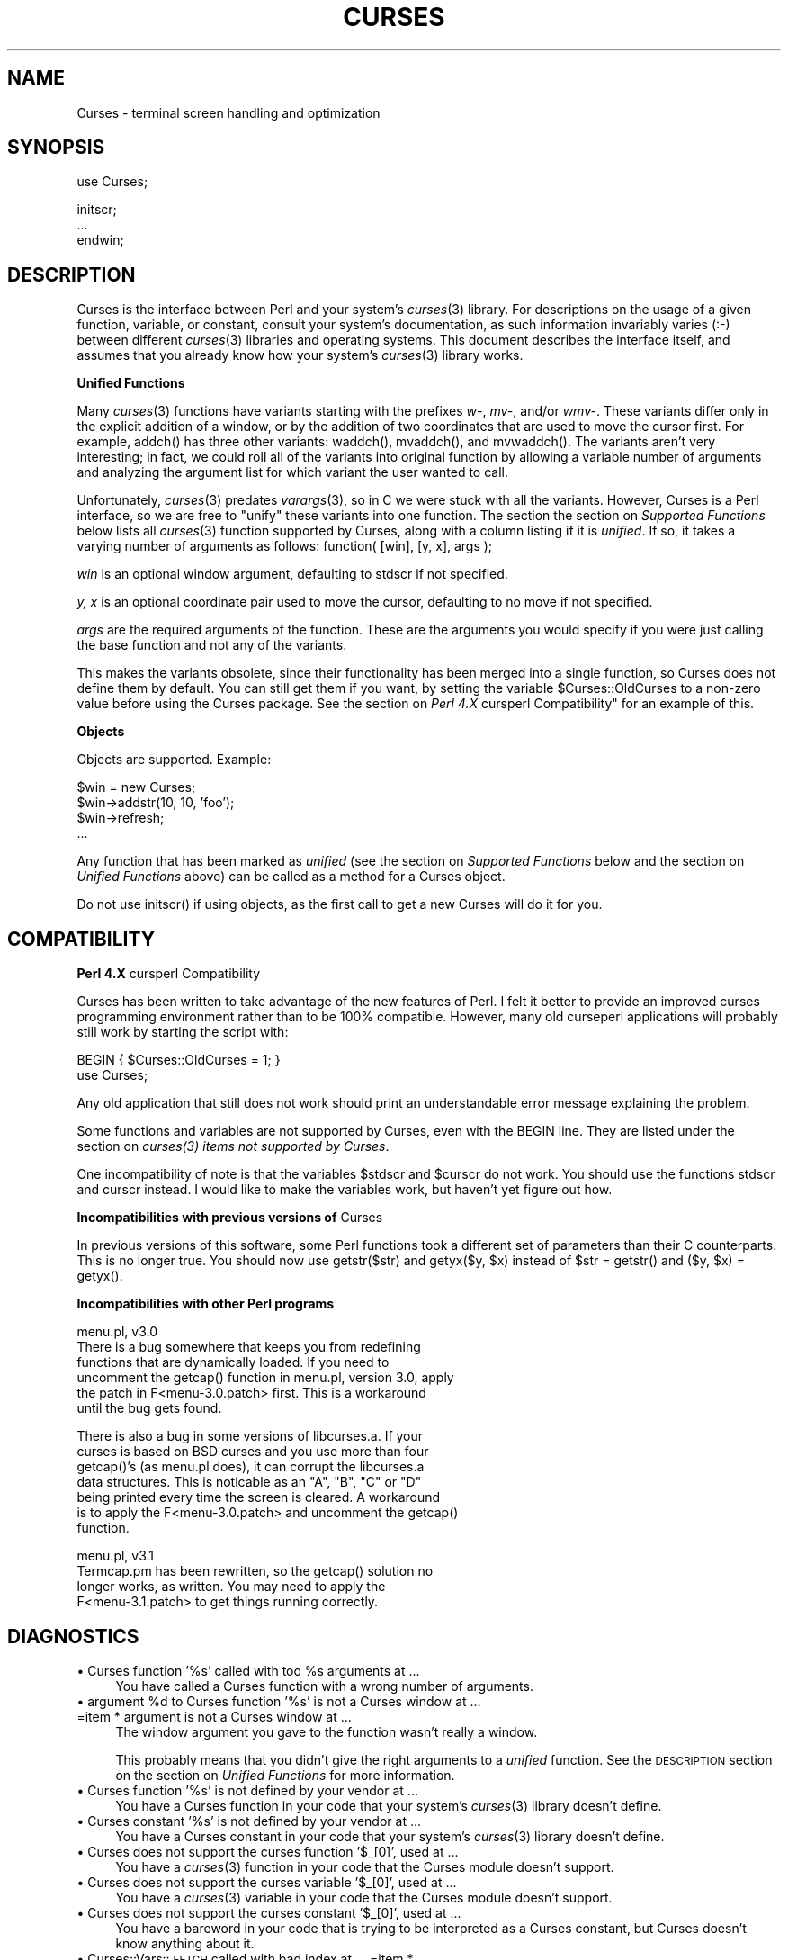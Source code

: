 .rn '' }`
''' $RCSfile$$Revision$$Date$
'''
''' $Log$
'''
.de Sh
.br
.if t .Sp
.ne 5
.PP
\fB\\$1\fR
.PP
..
.de Sp
.if t .sp .5v
.if n .sp
..
.de Ip
.br
.ie \\n(.$>=3 .ne \\$3
.el .ne 3
.IP "\\$1" \\$2
..
.de Vb
.ft CW
.nf
.ne \\$1
..
.de Ve
.ft R

.fi
..
'''
'''
'''     Set up \*(-- to give an unbreakable dash;
'''     string Tr holds user defined translation string.
'''     Bell System Logo is used as a dummy character.
'''
.tr \(*W-|\(bv\*(Tr
.ie n \{\
.ds -- \(*W-
.ds PI pi
.if (\n(.H=4u)&(1m=24u) .ds -- \(*W\h'-12u'\(*W\h'-12u'-\" diablo 10 pitch
.if (\n(.H=4u)&(1m=20u) .ds -- \(*W\h'-12u'\(*W\h'-8u'-\" diablo 12 pitch
.ds L" ""
.ds R" ""
.ds L' '
.ds R' '
'br\}
.el\{\
.ds -- \(em\|
.tr \*(Tr
.ds L" ``
.ds R" ''
.ds L' `
.ds R' '
.ds PI \(*p
'br\}
.\"	If the F register is turned on, we'll generate
.\"	index entries out stderr for the following things:
.\"		TH	Title 
.\"		SH	Header
.\"		Sh	Subsection 
.\"		Ip	Item
.\"		X<>	Xref  (embedded
.\"	Of course, you have to process the output yourself
.\"	in some meaninful fashion.
.if \nF \{
.de IX
.tm Index:\\$1\t\\n%\t"\\$2"
..
.nr % 0
.rr F
.\}
.TH CURSES 1 "perl 5.003, patch 93" "28/Mar/95" "User Contributed Perl Documentation"
.IX Title "CURSES 1"
.UC
.IX Name "Curses - terminal screen handling and optimization"
.if n .hy 0
.if n .na
.ds C+ C\v'-.1v'\h'-1p'\s-2+\h'-1p'+\s0\v'.1v'\h'-1p'
.de CQ          \" put $1 in typewriter font
.ft CW
'if n "\c
'if t \\&\\$1\c
'if n \\&\\$1\c
'if n \&"
\\&\\$2 \\$3 \\$4 \\$5 \\$6 \\$7
'.ft R
..
.\" @(#)ms.acc 1.5 88/02/08 SMI; from UCB 4.2
.	\" AM - accent mark definitions
.bd B 3
.	\" fudge factors for nroff and troff
.if n \{\
.	ds #H 0
.	ds #V .8m
.	ds #F .3m
.	ds #[ \f1
.	ds #] \fP
.\}
.if t \{\
.	ds #H ((1u-(\\\\n(.fu%2u))*.13m)
.	ds #V .6m
.	ds #F 0
.	ds #[ \&
.	ds #] \&
.\}
.	\" simple accents for nroff and troff
.if n \{\
.	ds ' \&
.	ds ` \&
.	ds ^ \&
.	ds , \&
.	ds ~ ~
.	ds ? ?
.	ds ! !
.	ds /
.	ds q
.\}
.if t \{\
.	ds ' \\k:\h'-(\\n(.wu*8/10-\*(#H)'\'\h"|\\n:u"
.	ds ` \\k:\h'-(\\n(.wu*8/10-\*(#H)'\`\h'|\\n:u'
.	ds ^ \\k:\h'-(\\n(.wu*10/11-\*(#H)'^\h'|\\n:u'
.	ds , \\k:\h'-(\\n(.wu*8/10)',\h'|\\n:u'
.	ds ~ \\k:\h'-(\\n(.wu-\*(#H-.1m)'~\h'|\\n:u'
.	ds ? \s-2c\h'-\w'c'u*7/10'\u\h'\*(#H'\zi\d\s+2\h'\w'c'u*8/10'
.	ds ! \s-2\(or\s+2\h'-\w'\(or'u'\v'-.8m'.\v'.8m'
.	ds / \\k:\h'-(\\n(.wu*8/10-\*(#H)'\z\(sl\h'|\\n:u'
.	ds q o\h'-\w'o'u*8/10'\s-4\v'.4m'\z\(*i\v'-.4m'\s+4\h'\w'o'u*8/10'
.\}
.	\" troff and (daisy-wheel) nroff accents
.ds : \\k:\h'-(\\n(.wu*8/10-\*(#H+.1m+\*(#F)'\v'-\*(#V'\z.\h'.2m+\*(#F'.\h'|\\n:u'\v'\*(#V'
.ds 8 \h'\*(#H'\(*b\h'-\*(#H'
.ds v \\k:\h'-(\\n(.wu*9/10-\*(#H)'\v'-\*(#V'\*(#[\s-4v\s0\v'\*(#V'\h'|\\n:u'\*(#]
.ds _ \\k:\h'-(\\n(.wu*9/10-\*(#H+(\*(#F*2/3))'\v'-.4m'\z\(hy\v'.4m'\h'|\\n:u'
.ds . \\k:\h'-(\\n(.wu*8/10)'\v'\*(#V*4/10'\z.\v'-\*(#V*4/10'\h'|\\n:u'
.ds 3 \*(#[\v'.2m'\s-2\&3\s0\v'-.2m'\*(#]
.ds o \\k:\h'-(\\n(.wu+\w'\(de'u-\*(#H)/2u'\v'-.3n'\*(#[\z\(de\v'.3n'\h'|\\n:u'\*(#]
.ds d- \h'\*(#H'\(pd\h'-\w'~'u'\v'-.25m'\f2\(hy\fP\v'.25m'\h'-\*(#H'
.ds D- D\\k:\h'-\w'D'u'\v'-.11m'\z\(hy\v'.11m'\h'|\\n:u'
.ds th \*(#[\v'.3m'\s+1I\s-1\v'-.3m'\h'-(\w'I'u*2/3)'\s-1o\s+1\*(#]
.ds Th \*(#[\s+2I\s-2\h'-\w'I'u*3/5'\v'-.3m'o\v'.3m'\*(#]
.ds ae a\h'-(\w'a'u*4/10)'e
.ds Ae A\h'-(\w'A'u*4/10)'E
.ds oe o\h'-(\w'o'u*4/10)'e
.ds Oe O\h'-(\w'O'u*4/10)'E
.	\" corrections for vroff
.if v .ds ~ \\k:\h'-(\\n(.wu*9/10-\*(#H)'\s-2\u~\d\s+2\h'|\\n:u'
.if v .ds ^ \\k:\h'-(\\n(.wu*10/11-\*(#H)'\v'-.4m'^\v'.4m'\h'|\\n:u'
.	\" for low resolution devices (crt and lpr)
.if \n(.H>23 .if \n(.V>19 \
\{\
.	ds : e
.	ds 8 ss
.	ds v \h'-1'\o'\(aa\(ga'
.	ds _ \h'-1'^
.	ds . \h'-1'.
.	ds 3 3
.	ds o a
.	ds d- d\h'-1'\(ga
.	ds D- D\h'-1'\(hy
.	ds th \o'bp'
.	ds Th \o'LP'
.	ds ae ae
.	ds Ae AE
.	ds oe oe
.	ds Oe OE
.\}
.rm #[ #] #H #V #F C
.SH "NAME"
.IX Header "NAME"
Curses \- terminal screen handling and optimization
.SH "SYNOPSIS"
.IX Header "SYNOPSIS"
.PP
.Vb 1
\&    use Curses;
.Ve
.Vb 3
\&    initscr;
\&    ...
\&    endwin;
.Ve
.SH "DESCRIPTION"
.IX Header "DESCRIPTION"
\f(CWCurses\fR is the interface between Perl and your system's \fIcurses\fR\|(3)
library.  For descriptions on the usage of a given function, variable,
or constant, consult your system's documentation, as such information
invariably varies (:\-) between different \fIcurses\fR\|(3) libraries and
operating systems.  This document describes the interface itself, and
assumes that you already know how your system's \fIcurses\fR\|(3) library
works.
.Sh "Unified Functions"
.IX Subsection "Unified Functions"
Many \fIcurses\fR\|(3) functions have variants starting with the prefixes
\fIw-\fR, \fImv-\fR, and/or \fIwmv-\fR.  These variants differ only in the
explicit addition of a window, or by the addition of two coordinates
that are used to move the cursor first.  For example, \f(CWaddch()\fR has
three other variants: \f(CWwaddch()\fR, \f(CWmvaddch()\fR, and \f(CWmvwaddch()\fR.
The variants aren't very interesting; in fact, we could roll all of
the variants into original function by allowing a variable number
of arguments and analyzing the argument list for which variant the
user wanted to call.
.PP
Unfortunately, \fIcurses\fR\|(3) predates \fIvarargs\fR\|(3), so in C we were stuck
with all the variants.  However, \f(CWCurses\fR is a Perl interface, so we
are free to \*(L"unify\*(R" these variants into one function.  The section
the section on \fISupported Functions\fR below lists all \fIcurses\fR\|(3) function supported
by \f(CWCurses\fR, along with a column listing if it is \fIunified\fR.  If
so, it takes a varying number of arguments as follows:
\f(CWfunction( [win], [y, x], args );\fR
.Sp
\fIwin\fR is an optional window argument, defaulting to \f(CWstdscr\fR if not
specified.
.Sp
\fIy, x\fR is an optional coordinate pair used to move the cursor,
defaulting to no move if not specified.
.Sp
\fIargs\fR are the required arguments of the function.  These are the
arguments you would specify if you were just calling the base function
and not any of the variants.
.PP
This makes the variants obsolete, since their functionality has been
merged into a single function, so \f(CWCurses\fR does not define them by
default.  You can still get them if you want, by setting the
variable \f(CW$Curses::OldCurses\fR to a non-zero value before using the
\f(CWCurses\fR package.  See the section on \fIPerl 4.X \f(CWcursperl\fR Compatibility\*(R"\fR
for an example of this.
.Sh "Objects"
.IX Subsection "Objects"
Objects are supported.  Example:
.PP
.Vb 4
\&    $win = new Curses;
\&    $win->addstr(10, 10, 'foo');
\&    $win->refresh;
\&    ...
.Ve
Any function that has been marked as \fIunified\fR (see
the section on \fISupported Functions\fR below and the section on \fIUnified Functions\fR above)
can be called as a method for a Curses object. 
.PP
Do not use \f(CWinitscr()\fR if using objects, as the first call to get
a \f(CWnew Curses\fR will do it for you.
.SH "COMPATIBILITY"
.IX Header "COMPATIBILITY"
.Sh "Perl 4.X \f(CWcursperl\fR Compatibility"
.IX Subsection "Perl 4.X \f(CWcursperl\fR Compatibility"
\f(CWCurses\fR has been written to take advantage of the new features of
Perl.  I felt it better to provide an improved curses programming
environment rather than to be 100% compatible.  However, many old
\f(CWcurseperl\fR applications will probably still work by starting the
script with:
.PP
.Vb 2
\&    BEGIN { $Curses::OldCurses = 1; }
\&    use Curses;
.Ve
Any old application that still does not work should print an
understandable error message explaining the problem.
.PP
Some functions and variables are not supported by \f(CWCurses\fR, even with
the \f(CWBEGIN\fR line.  They are listed under
the section on \fIcurses(3) items not supported by Curses\fR.
.PP
One incompatibility of note is that the variables \f(CW$stdscr\fR and
\f(CW$curscr\fR do not work.  You should use the functions \f(CWstdscr\fR and
\f(CWcurscr\fR instead.  I would like to make the variables work, but
haven't yet figure out how.
.Sh "Incompatibilities with previous versions of \f(CWCurses\fR"
.IX Subsection "Incompatibilities with previous versions of \f(CWCurses\fR"
In previous versions of this software, some Perl functions took a
different set of parameters than their C counterparts.  This is no
longer true.  You should now use \f(CWgetstr($str)\fR and \f(CWgetyx($y, $x)\fR
instead of \f(CW$str = getstr()\fR and \f(CW($y, $x) = getyx()\fR.
.Sh "Incompatibilities with other Perl programs"
.IX Subsection "Incompatibilities with other Perl programs"
.PP
.Vb 6
\&    menu.pl, v3.0
\&        There is a bug somewhere that keeps you from redefining
\&        functions that are dynamically loaded.  If you need to
\&        uncomment the getcap() function in menu.pl, version 3.0, apply
\&        the patch in F<menu-3.0.patch> first.  This is a workaround
\&        until the bug gets found.
.Ve
.Vb 7
\&        There is also a bug in some versions of libcurses.a.  If your
\&        curses is based on BSD curses and you use more than four
\&        getcap()'s (as menu.pl does), it can corrupt the libcurses.a
\&        data structures.  This is noticable as an "A", "B", "C" or "D"
\&        being printed every time the screen is cleared.  A workaround
\&        is to apply the F<menu-3.0.patch> and uncomment the getcap()
\&        function.
.Ve
.Vb 4
\&    menu.pl, v3.1
\&        Termcap.pm has been rewritten, so the getcap() solution no
\&        longer works, as written.  You may need to apply the
\&        F<menu-3.1.patch> to get things running correctly.
.Ve
.SH "DIAGNOSTICS"
.IX Header "DIAGNOSTICS"
.Ip "\(bu Curses function \*(L'%s\*(R' called with too %s arguments at ..." 4
.IX Item "\(bu Curses function \*(L'%s\*(R' called with too %s arguments at ..."
You have called a \f(CWCurses\fR function with a wrong number of
arguments.
.Ip "\(bu argument %d to Curses function \*(L'%s\*(R' is not a Curses window at ... =item * argument is not a Curses window at ..." 4
.IX Item "\(bu argument %d to Curses function \*(L'%s\*(R' is not a Curses window at ... =item * argument is not a Curses window at ..."
The window argument you gave to the function wasn't really a window.
.Sp
This probably means that you didn't give the right arguments to a
\fIunified\fR function.  See the \s-1DESCRIPTION\s0 section on the section on \fIUnified
Functions\fR for more information.
.Ip "\(bu Curses function \*(L'%s\*(R' is not defined by your vendor at ..." 4
.IX Item "\(bu Curses function \*(L'%s\*(R' is not defined by your vendor at ..."
You have a \f(CWCurses\fR function in your code that your system's \fIcurses\fR\|(3)
library doesn't define.
.Ip "\(bu Curses constant \*(L'%s\*(R' is not defined by your vendor at ..." 4
.IX Item "\(bu Curses constant \*(L'%s\*(R' is not defined by your vendor at ..."
You have a \f(CWCurses\fR constant in your code that your system's \fIcurses\fR\|(3)
library doesn't define.
.Ip "\(bu Curses does not support the curses function \*(L'$_[0]\*(R', used at ..." 4
.IX Item "\(bu Curses does not support the curses function \*(L'$_[0]\*(R', used at ..."
You have a \fIcurses\fR\|(3) function in your code that the \f(CWCurses\fR module
doesn't support.
.Ip "\(bu Curses does not support the curses variable \*(L'$_[0]\*(R', used at ..." 4
.IX Item "\(bu Curses does not support the curses variable \*(L'$_[0]\*(R', used at ..."
You have a \fIcurses\fR\|(3) variable in your code that the \f(CWCurses\fR module
doesn't support.
.Ip "\(bu Curses does not support the curses constant \*(L'$_[0]\*(R', used at ..." 4
.IX Item "\(bu Curses does not support the curses constant \*(L'$_[0]\*(R', used at ..."
You have a bareword in your code that is trying to be interpreted as
a \f(CWCurses\fR constant, but \f(CWCurses\fR doesn't know anything about it.
.Ip "\(bu Curses::Vars::\s-1FETCH\s0 called with bad index at ... =item * Curses::Vars::\s-1STORE\s0 called with bad index at ..." 4
.IX Item "\(bu Curses::Vars::\s-1FETCH\s0 called with bad index at ... =item * Curses::Vars::\s-1STORE\s0 called with bad index at ..."
You've been playing with the \f(CWtie\fR interface to the \f(CWCurses\fR
variables.  Don't do that.  :\-)
.Ip "\(bu Anything else" 4
.IX Item "\(bu Anything else"
Check out the \fIperldiag\fR man page to see if the error is in there.
.SH "BUGS"
.IX Header "BUGS"
The functions \f(CWstdscr\fR and \f(CWcurscr\fR should be \f(CW$stdscr\fR and \f(CW$curscr\fR.
I can't figure out if this is \f(CWCurses\fR\*(R' fault or Perl's.
.PP
Probably many more.
.SH "AUTHOR"
.IX Header "AUTHOR"
William Setzer <William_Setzer@ncsu.edu>
.SH "SYNOPSIS OF PERL CURSES SUPPORT"
.IX Header "SYNOPSIS OF PERL CURSES SUPPORT"
.Sh "Supported Functions"
.IX Subsection "Supported Functions"
.PP
.Vb 139
\&        Supported     Unified?          Supported via $OldCurses[*]
\&        ---------     --------          ------------------------
\&        addch           Yes             waddch mvaddch mvwaddch
\&        addchnstr       Yes             waddchnstr mvaddchnstr mvwaddchnstr
\&        addchstr        Yes             waddchstr mvaddchstr mvwaddchstr
\&        addnstr         Yes             waddnstr mvaddnstr mvwaddnstr
\&        addstr          Yes             waddstr mvaddstr mvwaddstr
\&        attroff         Yes             wattroff
\&        attron          Yes             wattron
\&        attrset         Yes             wattrset
\&        baudrate        No
\&        beep            No
\&        bkgd            Yes             wbkgd
\&        bkgdset         Yes             wbkgdset
\&        border          Yes             wborder
\&        box             Yes
\&        can_change_color No
\&        cbreak          No
\&        clear           Yes             wclear
\&        clearok         Yes
\&        clrtobot        Yes             wclrtobot
\&        clrtoeol        Yes             wclrtoeol
\&        color_content   No
\&        COLOR_PAIR      No
\&        copywin         No
\&        delch           Yes             wdelch mvdelch mvwdelch
\&        deleteln        Yes             wdeleteln
\&        delwin          Yes
\&        derwin          Yes
\&        doupdate        No
\&        echo            No
\&        echochar        Yes             wechochar
\&        endwin          No
\&        erase           Yes             werase
\&        erasechar       No
\&        flash           No
\&        flushinp        No
\&        flusok          Yes
\&        getattrs        Yes
\&        getbegyx        Yes
\&        getbkgd         Yes
\&        getcap          No
\&        getch           Yes             wgetch mvgetch mvwgetch
\&        getmaxyx        Yes
\&        getnstr         Yes             wgetnstr mvgetnstr mvwgetnstr
\&        getparyx        Yes
\&        getstr          Yes             wgetstr mvgetstr mvwgetstr
\&        gettmode        No
\&        getyx           Yes
\&        halfdelay       No
\&        has_colors      No
\&        has_ic          No
\&        has_il          No
\&        hline           Yes             whline
\&        idcok           Yes
\&        idlok           Yes
\&        immedok         Yes
\&        inch            Yes             winch mvinch mvwinch
\&        inchnstr        Yes             winchnstr mvinchnstr mvwinchnstr
\&        inchstr         Yes             winchstr mvinchstr mvwinchstr
\&        init_color      No
\&        init_pair       No
\&        initscr         No
\&        innstr          Yes             winnstr mvinnstr mvwinnstr
\&        insch           Yes             winsch mvinsch mvwinsch
\&        insdelln        Yes             winsdelln
\&        insertln        Yes             winsertln
\&        insnstr         Yes             winsnstr mvinsnstr mvwinsnstr
\&        insstr          Yes             winsstr mvinsstr mvwinsstr
\&        instr           Yes             winstr mvinstr mvwinstr
\&        intrflush       Yes
\&        is_linetouched  Yes
\&        is_wintouched   Yes
\&        isendwin        No
\&        keyname         No
\&        keypad          Yes
\&        killchar        No
\&        leaveok         Yes
\&        longname        No
\&        meta            Yes
\&        move            Yes             wmove
\&        mvcur           No
\&        mvwin           Yes
\&        newpad          No
\&        newwin          No
\&        nl              No
\&        nocbreak        No
\&        nodelay         Yes
\&        noecho          No
\&        nonl            No
\&        noqiflush       No
\&        noraw           No
\&        notimeout       Yes
\&        noutrefresh     Yes             wnoutrefresh
\&        overlay         No
\&        overwrite       No
\&        pair_content    No
\&        PAIR_NUMBER     No
\&        pechochar       No
\&        pnoutrefresh    No
\&        prefresh        No
\&        qiflush         No
\&        raw             No
\&        refresh         Yes             wrefresh
\&        resetty         No
\&        savetty         No
\&        scrl            Yes             wscrl
\&        scroll          Yes
\&        scrollok        Yes
\&        setscrreg       Yes             wsetscrreg
\&        setterm         No
\&        slk_clear       No
\&        slk_init        No
\&        slk_label       No
\&        slk_noutrefresh No
\&        slk_refresh     No
\&        slk_restore     No
\&        slk_set         No
\&        slk_touch       No
\&        standend        Yes             wstandend
\&        standout        Yes             wstandout
\&        start_color     No
\&        subpad          No
\&        subwin          Yes
\&        syncok          Yes
\&        timeout         Yes             wtimeout
\&        touchline       Yes
\&        touchln         Yes             wtouchln
\&        touchoverlap    No
\&        touchwin        Yes
\&        typeahead       No
\&        unctrl          No
\&        ungetch         No
\&        vline           Yes             wvline
\&        
\&[*] To use any functions in this column, the variable
\&C<$Curses::OldCurses> must be set to a non-zero value before using the
\&C<Curses> package.  See L<"Perl 4.X cursperl Compatibility"> for an
\&example of this.
.Ve
.Sh "Supported Variables 	 	\s-1LINES\s0		\s-1COLS\s0 	 =head2 Supported Constants 	 	\s-1OK\s0		\s-1ERR\s0 	 	\s-1ACS_BLOCK\s0	\s-1ACS_BOARD\s0	\s-1ACS_BTEE\s0	\s-1ACS_BULLET\s0 	\s-1ACS_CKBOARD\s0	\s-1ACS_DARROW\s0	\s-1ACS_DEGREE\s0	\s-1ACS_DIAMOND\s0 	\s-1ACS_HLINE\s0	\s-1ACS_LANTERN\s0	\s-1ACS_LARROW\s0	\s-1ACS_LLCORNER\s0 	\s-1ACS_LRCORNER\s0	\s-1ACS_LTEE\s0	\s-1ACS_PLMINUS\s0	\s-1ACS_PLUS\s0 	\s-1ACS_RARROW\s0	\s-1ACS_RTEE\s0	\s-1ACS_S1\s0		\s-1ACS_S9\s0 	\s-1ACS_TTEE\s0	\s-1ACS_UARROW\s0	\s-1ACS_ULCORNER\s0	\s-1ACS_URCORNER\s0 	\s-1ACS_VLINE\s0 	 	A_ALTCHARSET	A_ATTRIBUTES	A_BLINK		A_BOLD 	A_CHARTEXT	A_COLOR		A_DIM		A_INVIS 	A_NORMAL	A_PROTECT	A_REVERSE	A_STANDOUT 	A_UNDERLINE 	 	\s-1COLOR_BLACK\s0	\s-1COLOR_BLUE\s0	\s-1COLOR_CYAN\s0	\s-1COLOR_GREEN\s0 	\s-1COLOR_MAGENTA\s0	\s-1COLOR_RED\s0	\s-1COLOR_WHITE\s0	\s-1COLOR_YELLOW\s0 	 	\s-1KEY_A1\s0		\s-1KEY_A3\s0		\s-1KEY_B2\s0		\s-1KEY_BACKSPACE\s0 	\s-1KEY_BEG\s0		\s-1KEY_BREAK\s0	\s-1KEY_BTAB\s0	\s-1KEY_C1\s0 	\s-1KEY_C3\s0		\s-1KEY_CANCEL\s0	\s-1KEY_CATAB\s0	\s-1KEY_CLEAR\s0 	\s-1KEY_CLOSE\s0	\s-1KEY_COMMAND\s0	\s-1KEY_COPY\s0	\s-1KEY_CREATE\s0 	\s-1KEY_CTAB\s0	\s-1KEY_DC\s0		\s-1KEY_DL\s0		\s-1KEY_DOWN\s0 	\s-1KEY_EIC\s0		\s-1KEY_END\s0		\s-1KEY_ENTER\s0	\s-1KEY_EOL\s0 	\s-1KEY_EOS\s0		\s-1KEY_EXIT\s0	\s-1KEY_F0\s0		\s-1KEY_FIND\s0 	\s-1KEY_HELP\s0	\s-1KEY_HOME\s0	\s-1KEY_IC\s0		\s-1KEY_IL\s0 	\s-1KEY_LEFT\s0	\s-1KEY_LL\s0		\s-1KEY_MARK\s0	\s-1KEY_MAX\s0 	\s-1KEY_MESSAGE\s0	\s-1KEY_MIN\s0		\s-1KEY_MOVE\s0	\s-1KEY_NEXT\s0 	\s-1KEY_NPAGE\s0	\s-1KEY_OPEN\s0	\s-1KEY_OPTIONS\s0	\s-1KEY_PPAGE\s0 	\s-1KEY_PREVIOUS\s0	\s-1KEY_PRINT\s0	\s-1KEY_REDO\s0	\s-1KEY_REFERENCE\s0 	\s-1KEY_REFRESH\s0	\s-1KEY_REPLACE\s0	\s-1KEY_RESET\s0	\s-1KEY_RESTART\s0 	\s-1KEY_RESUME\s0	\s-1KEY_RIGHT\s0	\s-1KEY_SAVE\s0	\s-1KEY_SBEG\s0 	\s-1KEY_SCANCEL\s0	\s-1KEY_SCOMMAND\s0	\s-1KEY_SCOPY\s0	\s-1KEY_SCREATE\s0 	\s-1KEY_SDC\s0		\s-1KEY_SDL\s0		\s-1KEY_SELECT\s0	\s-1KEY_SEND\s0 	\s-1KEY_SEOL\s0	\s-1KEY_SEXIT\s0	\s-1KEY_SF\s0		\s-1KEY_SFIND\s0 	\s-1KEY_SHELP\s0	\s-1KEY_SHOME\s0	\s-1KEY_SIC\s0		\s-1KEY_SLEFT\s0 	\s-1KEY_SMESSAGE\s0	\s-1KEY_SMOVE\s0	\s-1KEY_SNEXT\s0	\s-1KEY_SOPTIONS\s0 	\s-1KEY_SPREVIOUS\s0	\s-1KEY_SPRINT\s0	\s-1KEY_SR\s0		\s-1KEY_SREDO\s0 	\s-1KEY_SREPLACE\s0	\s-1KEY_SRESET\s0	\s-1KEY_SRIGHT\s0	\s-1KEY_SRSUME\s0 	\s-1KEY_SSAVE\s0	\s-1KEY_SSUSPEND\s0	\s-1KEY_STAB\s0	\s-1KEY_SUNDO\s0 	\s-1KEY_SUSPEND\s0	\s-1KEY_UNDO\s0	\s-1KEY_UP\s0 	 =head2 \fIcurses\fR\|(3) items not supported by \f(CWCurses\fR 	 	Functions 	--------- 	tstp printw wprintw mvprintw mvwprintw scanw wscanw mvscanw mvwscanw 	_putchar fullname 	 	Variables 	--------- 	ttytype Def_term My_term stdscr[*] curscr[*]   [*] stdscr and curscr are available via the Perl functions \f(CWstdscr\fR and \f(CWcurscr\fR.  See the section on \fIPerl 4.X cursperl Compatibility\fR for more information."
.IX Subsection "Supported Variables 	 	\s-1LINES\s0		\s-1COLS\s0 	 =head2 Supported Constants 	 	\s-1OK\s0		\s-1ERR\s0 	 	\s-1ACS_BLOCK\s0	\s-1ACS_BOARD\s0	\s-1ACS_BTEE\s0	\s-1ACS_BULLET\s0 	\s-1ACS_CKBOARD\s0	\s-1ACS_DARROW\s0	\s-1ACS_DEGREE\s0	\s-1ACS_DIAMOND\s0 	\s-1ACS_HLINE\s0	\s-1ACS_LANTERN\s0	\s-1ACS_LARROW\s0	\s-1ACS_LLCORNER\s0 	\s-1ACS_LRCORNER\s0	\s-1ACS_LTEE\s0	\s-1ACS_PLMINUS\s0	\s-1ACS_PLUS\s0 	\s-1ACS_RARROW\s0	\s-1ACS_RTEE\s0	\s-1ACS_S1\s0		\s-1ACS_S9\s0 	\s-1ACS_TTEE\s0	\s-1ACS_UARROW\s0	\s-1ACS_ULCORNER\s0	\s-1ACS_URCORNER\s0 	\s-1ACS_VLINE\s0 	 	A_ALTCHARSET	A_ATTRIBUTES	A_BLINK		A_BOLD 	A_CHARTEXT	A_COLOR		A_DIM		A_INVIS 	A_NORMAL	A_PROTECT	A_REVERSE	A_STANDOUT 	A_UNDERLINE 	 	\s-1COLOR_BLACK\s0	\s-1COLOR_BLUE\s0	\s-1COLOR_CYAN\s0	\s-1COLOR_GREEN\s0 	\s-1COLOR_MAGENTA\s0	\s-1COLOR_RED\s0	\s-1COLOR_WHITE\s0	\s-1COLOR_YELLOW\s0 	 	\s-1KEY_A1\s0		\s-1KEY_A3\s0		\s-1KEY_B2\s0		\s-1KEY_BACKSPACE\s0 	\s-1KEY_BEG\s0		\s-1KEY_BREAK\s0	\s-1KEY_BTAB\s0	\s-1KEY_C1\s0 	\s-1KEY_C3\s0		\s-1KEY_CANCEL\s0	\s-1KEY_CATAB\s0	\s-1KEY_CLEAR\s0 	\s-1KEY_CLOSE\s0	\s-1KEY_COMMAND\s0	\s-1KEY_COPY\s0	\s-1KEY_CREATE\s0 	\s-1KEY_CTAB\s0	\s-1KEY_DC\s0		\s-1KEY_DL\s0		\s-1KEY_DOWN\s0 	\s-1KEY_EIC\s0		\s-1KEY_END\s0		\s-1KEY_ENTER\s0	\s-1KEY_EOL\s0 	\s-1KEY_EOS\s0		\s-1KEY_EXIT\s0	\s-1KEY_F0\s0		\s-1KEY_FIND\s0 	\s-1KEY_HELP\s0	\s-1KEY_HOME\s0	\s-1KEY_IC\s0		\s-1KEY_IL\s0 	\s-1KEY_LEFT\s0	\s-1KEY_LL\s0		\s-1KEY_MARK\s0	\s-1KEY_MAX\s0 	\s-1KEY_MESSAGE\s0	\s-1KEY_MIN\s0		\s-1KEY_MOVE\s0	\s-1KEY_NEXT\s0 	\s-1KEY_NPAGE\s0	\s-1KEY_OPEN\s0	\s-1KEY_OPTIONS\s0	\s-1KEY_PPAGE\s0 	\s-1KEY_PREVIOUS\s0	\s-1KEY_PRINT\s0	\s-1KEY_REDO\s0	\s-1KEY_REFERENCE\s0 	\s-1KEY_REFRESH\s0	\s-1KEY_REPLACE\s0	\s-1KEY_RESET\s0	\s-1KEY_RESTART\s0 	\s-1KEY_RESUME\s0	\s-1KEY_RIGHT\s0	\s-1KEY_SAVE\s0	\s-1KEY_SBEG\s0 	\s-1KEY_SCANCEL\s0	\s-1KEY_SCOMMAND\s0	\s-1KEY_SCOPY\s0	\s-1KEY_SCREATE\s0 	\s-1KEY_SDC\s0		\s-1KEY_SDL\s0		\s-1KEY_SELECT\s0	\s-1KEY_SEND\s0 	\s-1KEY_SEOL\s0	\s-1KEY_SEXIT\s0	\s-1KEY_SF\s0		\s-1KEY_SFIND\s0 	\s-1KEY_SHELP\s0	\s-1KEY_SHOME\s0	\s-1KEY_SIC\s0		\s-1KEY_SLEFT\s0 	\s-1KEY_SMESSAGE\s0	\s-1KEY_SMOVE\s0	\s-1KEY_SNEXT\s0	\s-1KEY_SOPTIONS\s0 	\s-1KEY_SPREVIOUS\s0	\s-1KEY_SPRINT\s0	\s-1KEY_SR\s0		\s-1KEY_SREDO\s0 	\s-1KEY_SREPLACE\s0	\s-1KEY_SRESET\s0	\s-1KEY_SRIGHT\s0	\s-1KEY_SRSUME\s0 	\s-1KEY_SSAVE\s0	\s-1KEY_SSUSPEND\s0	\s-1KEY_STAB\s0	\s-1KEY_SUNDO\s0 	\s-1KEY_SUSPEND\s0	\s-1KEY_UNDO\s0	\s-1KEY_UP\s0 	 =head2 \fIcurses\fR\|(3) items not supported by \f(CWCurses\fR 	 	Functions 	--------- 	tstp printw wprintw mvprintw mvwprintw scanw wscanw mvscanw mvwscanw 	_putchar fullname 	 	Variables 	--------- 	ttytype Def_term My_term stdscr[*] curscr[*]   [*] stdscr and curscr are available via the Perl functions \f(CWstdscr\fR and \f(CWcurscr\fR.  See the section on \fIPerl 4.X cursperl Compatibility\fR for more information."

.rn }` ''
